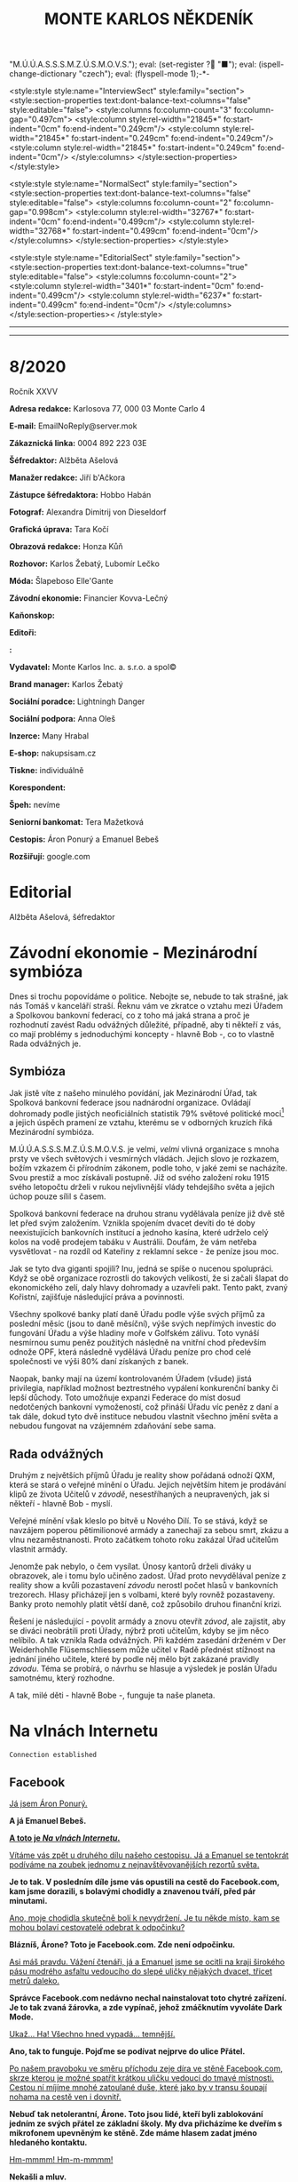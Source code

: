 # -*-eval: (setq-local org-footnote-section "Poznámky"); eval: (set-input-method "czech-qwerty"); eval: (set-register ?\' "“"); eval: (set-register ?\" "„");eval: (set-register ? "M.Ú.Ú.A.S.S.S.M.Z.Ú.S.M.O.V.S."); eval: (set-register ? "■"); eval: (ispell-change-dictionary "czech"); eval: (flyspell-mode 1);-*-
:stuff:
<style:style style:name="InterviewSect" style:family="section">
<style:section-properties text:dont-balance-text-columns="false" style:editable="false">
<style:columns fo:column-count="3" fo:column-gap="0.497cm">
<style:column style:rel-width="21845*" fo:start-indent="0cm" fo:end-indent="0.249cm"/>
<style:column style:rel-width="21845*" fo:start-indent="0.249cm" fo:end-indent="0.249cm"/>
<style:column style:rel-width="21845*" fo:start-indent="0.249cm" fo:end-indent="0cm"/>
</style:columns>
</style:section-properties>
</style:style>

<style:style style:name="NormalSect" style:family="section">
<style:section-properties text:dont-balance-text-columns="false" style:editable="false">
<style:columns fo:column-count="2" fo:column-gap="0.998cm">
<style:column style:rel-width="32767*" fo:start-indent="0cm" fo:end-indent="0.499cm"/>
<style:column style:rel-width="32768*" fo:start-indent="0.499cm" fo:end-indent="0cm"/>
</style:columns>
</style:section-properties>
</style:style>

<style:style          style:name="EditorialSect"         style:family="section">
<style:section-properties                  text:dont-balance-text-columns="true"
style:editable="false">   <style:columns    fo:column-count="2">   <style:column
style:rel-width="3401*"      fo:start-indent="0cm"     fo:end-indent="0.499cm"/>
<style:column          style:rel-width="6237*"         fo:start-indent="0.499cm"
fo:end-indent="0cm"/>        </style:columns>        </style:section-properties><
/style:style>

# ' Toggle smart quotes
# \n		newline = new paragraph
# f			Enable footnotes
# date		Doesn't include date
# timestamp Doesn't include any time/date active/inactive stamps
# |			Includes tables.
# <			Toggle inclusion of the creation time in the exported file
# H:3		Exports 3 leavels of headings. 4th and on are treated as lists.
# toc		Doesn't include table of contents.
# num:1		Includes numbers of headings only, if they are or the 1st order.
# d			Doesn't include drawers.
# ^			Toggle TeX-like syntax for sub- and superscripts. If you write ‘^:{}’, ‘a_{b}’ is interpreted, but the simple ‘a_b’ is left as it is.
#+OPTIONS: ':t \n:t f:t date:nil <:nil |:t timestamp:nil H:nil toc:nil num:nil d:nil ^:t tags:nil
---------------------------------------------------------------------------------------------------------------------------------------
#+STARTUP: fnadjust
# Sort and renumber footnotes as they are being made.
---------------------------------------------------------------------------------------------------------------------------------------
#+OPTIONS: author:nil creator:nil
# Doesn't include author's name
# Doesn't include creator (= firm)
:END:
#+TITLE: MONTE KARLOS NĚKDENÍK
#+SUBTITLE: 

* 8/2020
Ročník XXVV

*Adresa redakce:* Karlosova 77, 000 03 Monte Carlo 4

*E-mail:* EmailNoReply@server.mok

*Zákaznická linka:* 0004 892 223 03E

*Šéfredaktor:* Alžběta Ašelová

*Manažer redakce:* Jiří b'Ačkora

*Zástupce šéfredaktora:* Hobbo Habán

*Fotograf:* Alexandra Dimitrij von Dieseldorf

*Grafická úprava:* Tara Kočí

*Obrazová redakce:* Honza Kůň

*Rozhovor:* Karlos Žebatý, Lubomír Lečko

*Móda:* Šlapeboso Elle'Gante

*Závodní ekonomie:* Financier Kovva-Lečný

*Kaňonskop:* 

*Editoři:* 

*:* 

*Vydavatel:* Monte Karlos Inc. a. s.r.o. a spol©

*Brand manager:* Karlos Žebatý

*Sociální poradce:* Lightningh Danger

*Sociální podpora:* Anna Oleš

*Inzerce:* Many Hrabal

*E-shop:* nakupsisam.cz

*Tiskne:* individuálně

*Korespondent:* 

*Špeh:* nevíme

*Seniorní bankomat:* Tera Mažetková

*Cestopis:* Áron Ponurý a Emanuel Bebeš

*Rozšiřují:* google.com
* Editorial                                                             :250:


Alžběta Ašelová, šéfredaktor
* Závodní ekonomie - Mezinárodní symbióza
Dnes si trochu popovídáme o politice. Nebojte se, nebude to tak strašné, jak nás Tomáš v kanceláří straší. Řeknu vám ve zkratce o vztahu mezi Úřadem a Spolkovou bankovní federací, co z toho má jaká strana a proč je rozhodnutí zavést Radu odvážných důležité, případně, aby ti někteří z vás, co mají problémy s jednoduchými koncepty - hlavně Bob -, co to vlastně Rada odvážných je.

** Symbióza
Jak jistě víte z našeho minulého povídání, jak Mezinárodní Úřad, tak Spolková bankovní federace jsou nadnárodní organizace. Ovládají dohromady podle jistých neoficiálních statistik 79% světové politické moci[fn:1] a jejich úspěch pramení ze vztahu, kterému se v odborných kruzích říká Mezinárodní symbióza.

M.Ú.Ú.A.S.S.S.M.Z.Ú.S.M.O.V.S. je velmi, /velmi/ vlivná organizace s mnoha prsty ve všech světových i vesmírných vládách. Jejich slovo je rozkazem, božím vzkazem či přírodním zákonem, podle toho, v jaké zemi se nacházíte. Svou prestiž a moc získávali postupně. Již od svého založení roku 1915 svého letopočtu drželi v rukou nejvlivnější vlády tehdejšího světa a jejich úchop pouze sílil s časem.

Spolková bankovní federace na druhou stranu vydělávala peníze již dvě stě let před svým založením. Vznikla spojením dvacet devíti do té doby neexistujících bankovních institucí a jednoho kasína, které udrželo celý kolos na vodě prodejem tabáku v Austrálii. Doufám, že vám netřeba vysvětlovat - na rozdíl od Kateřiny z reklamní sekce - že peníze jsou moc.

Jak se tyto dva giganti spojili? Inu, jedná se spíše o nucenou spolupráci. Když se obě organizace rozrostli do takových velikostí, že si začali šlapat do ekonomického zelí, daly hlavy dohromady a uzavřeli pakt. Tento pakt, zvaný Kořistní, zajišťuje následující práva a povinnosti.

Všechny spolkové banky platí daně Úřadu podle výše svých příjmů za poslední měsíc (jsou to daně měsíční), výše svých nepřímých investic do fungování Úřadu a výše hladiny moře v Golfském zálivu. Toto vynáší nesmírnou sumu peněz použitých následně na vnitřní chod především odnože OPF, která následně vydělává Úřadu peníze pro chod celé společnosti ve výši 80% daní získaných z banek.

Naopak, banky mají na území kontrolovaném Úřadem (všude) jistá privilegia, například možnost beztrestného vypálení konkurenční banky či lepší důchody. Toto umožňuje expanzi Federace do míst dosud nedotčených bankovní vymožeností, což přináší Úřadu víc peněz z daní a tak dále, dokud tyto dvě instituce nebudou vlastnit všechno jmění světa a nebudou fungovat na vzájemném zdaňování sebe sama.

** Rada odvážných
Druhým z největších příjmů Úřadu je reality show pořádaná odnoží QXM, která se stará o veřejné mínění o Úřadu. Jejich největším hitem je prodávání klipů ze života Učitelů v /závodě/, nesestříhaných a neupravených, jak si někteří - hlavně Bob - myslí.

Veřejné mínění však kleslo po bitvě u Nového Dilí. To se stává, když se navzájem poperou pětimilionové armády a zanechají za sebou smrt, zkázu a vlnu nezaměstnanosti. Proto začátkem tohoto roku zakázal Úřad učitelům vlastnit armády.

Jenomže pak nebylo, o čem vysílat. Únosy kantorů drželi diváky u obrazovek, ale i tomu bylo učiněno zadost. Úřad proto nevydělával peníze z reality show a kvůli pozastavení /závodu/ nerostl počet hlasů v bankovních trezorech. Hlasy přicházejí jen s volbami, které byly rovněž pozastaveny. Banky proto nemohly platit větší daně, což způsobilo druhou finanční krizi.

Řešení je následující - povolit armády a znovu otevřít /závod/, ale zajistit, aby se diváci neobrátili proti Úřady, nýbrž proti učitelům, kdyby se jim něco nelíbilo. A tak vznikla Rada odvážných. Při každém zasedání drženém v Der Weiderhohlle Flüsemschliessem může učitel v Radě přednést stížnost na jednání jiného učitele, které by podle něj mělo být zakázané pravidly /závodu/. Téma se probírá, o návrhu se hlasuje a výsledek je poslán Úřadu samotnému, který rozhodne.

A tak, milé děti - hlavně Bobe -, funguje ta naše planeta.
* Na vlnách Internetu
~Connection established~
** Facebook
_Já jsem Áron Ponurý._

*A já Emanuel Bebeš.*

_*A toto je /Na vlnách Internetu/.*_

_Vítáme vás zpět u druhého dílu našeho cestopisu. Já a Emanuel se tentokrát podíváme na zoubek jednomu z nejnavštěvovanějších rezortů světa._

*Je to tak. V posledním díle jsme vás opustili na cestě do Facebook.com, kam jsme dorazili, s bolavými chodidly a znavenou tváří, před pár minutami.*

_Ano, moje chodidla skutečně bolí k nevydržení. Je tu někde místo, kam se mohou bolaví cestovatelé odebrat k odpočinku?_

*Blázníš, Árone? Toto je Facebook.com. Zde není odpočinku.*

_Asi máš pravdu. Vážení čtenáři, já a Emanuel jsme se ocitli na kraji širokého pásu modrého asfaltu vedoucího do slepé uličky nějakých dvacet, třicet metrů daleko._

*Správce Facebook.com nedávno nechal nainstalovat toto chytré zařízení. Je to tak zvaná žárovka, a zde vypínač, jehož zmáčknutím vyvoláte Dark Mode.*

_Ukaž... Ha! Všechno hned vypadá... temnější._

*Ano, tak to funguje. Pojďme se podívat nejprve do ulice Přátel.*

_Po našem pravoboku ve směru příchodu zeje díra ve stěně Facebook.com, skrze kterou je možné spatřit krátkou uličku vedoucí do tmavé místnosti. Cestou ní míjíme mnohé zatoulané duše, které jako by v transu šoupají nohama na cestě ven i dovnitř._

*Nebuď tak netolerantní, Árone. Toto jsou lidé, kteří byli zablokování jedním ze svých přátel ze základní školy. My dva přicházíme ke dveřím s mikrofonem upevněným ke stěně. Zde máme hlasem zadat jméno hledaného kontaktu.*

_Hm-mmmm! Hm-m-mmmm!_

*Nekašli a mluv.*

_Alžběta Ašelová, prosím._

*Dveře se otevírají a světelné pruhy v koberci nás vedou obrovskou místnosti plnou černých skříní.*

_To jsou servery Facebook.com. Blížíme se svému serveru a dostáváme kupón od Pidižvíka zavřeného v jednom z nich, společně s brožurou a malou mapkou Facebook.com. Co s tím teď?_

*Toto je kupón pro Systém Chatu naproti přes ulici. S Áronem se vracíme ulicí Přátel na asfalt a přecházíme silnici na k protilehlé zdi, kde stojí do cihel zaražené posuvné dveře na kartičku.*

_A to je právě ta kartička, kterou s Emanuelem držíme v ruce. Vsouváme ji do slotu a dveře se otevírají do malé hranaté kabinky, skoro až výtahu._

*Když přijdete s někým chatovat, odveze vás kabinka, tak jako nás teď, k příslušnému příjemci, který k vám bude mluvit z vlastní kabinky jedním ze čtyř bezesklích oken ve stěnách.*

_A, už vidím paní Ašelovou, naši šéfredaktorku. Kabinka se pohybuje nekonečným prostorem temnoty, jen světla vycházející z okolních létajících kabinek naznačují, že nejsme sami._

*Vidíme ale, že paní Ašelová není přítomná. Asi má moc práce, co říkáš?*

_Radši nic. Pojďme zpět._

*Cestou vám řekneme něco o skupinových chatech.*

_Ale jen stručně, prosím._

*Jak jinak? Takže skupinové chaty nastanou, když se více než dva účastníci spojí v komunikaci.*

_Jejich kabinky se poté nalepí jedna na druhou do dlouhé řady, takže všichni vidí na všechny, i když se někdy musí naklánět a nadskakovat. Rozhovory pak probíhají skrz všechny kabinky v řetězci a všichni slyší, co se děje Jedna kabinka může být součástí několika skupinových, nebo i normálních chatů, a na to má právě těch okýnek víc._

*Přesně tak, Árone. Stručně.*

_Pojďme se nyní blíže podívat na Facebook.com samotný. Jak už jsme řekli, je to široká slepá ulička, plná - ne, /přeplněná/ - návštěvníky._

*Člověk pomalu neslyší vlastního slova, jak všichni vykřikují jeden přes druhého.*

_Ale nikdo nekřičí tak hlasitě, jako stánek s novinami._

*Ano, po naší levici vidíme výklenek ve stěně, kde za pultem stojí napudrovaný elegán v levném obleku a provolává všelijaké nesmysly do světa. Před ním na půlkruhovém červeném koberci stojí dav posluchačů a jeho proslovy hltají.*

_My s Emanuelem raději nebudeme poslouchat, ještě bychom mu začali věřit._

*Chraň nás ruka Starších Internetu.*

_Naproti je to lepší. Tam je pouze výloha s manekýnkami. K čemu jsou, Emanueli?_

*Inu, to jsou noví doporučení přátelé. Člověk může vejít dovnitř a objednat si přátelství s nějakým dalším člověkem.*

_To jsou mi věci. Ale opatrně! Málem jsi překročil tuto žlutou pásku._

*Uprostřed ulice je napjatá žlutá páska na po pas sahajících stojanech kolem hluboké, temné díry, jejíhož dna nelze z této pozice dohlédnout.*

_Jedná se o nedávný úspěšný hack, který proběhl na pozemcích Facebook.com. Skřeti a bandité z Dark Webu se prokopali až sem, i přes všechnu tu obranu a ukradli citlivá data z ulice Přátel._

*Je to bezpečné, takhle tu tu díru nechávat?*

_Není. Proto je tam ta páska. Ale přesuňme se nyní ke konci této ulice._

*Jak jsme zmínili, je to ulice slepá, na jejímž konci se tyčí velká Zeď. Zdaleka největší dav se mačká před ní a hledí na ni, jako by šlo o zjevení.*

_Pět se metrů vysoká, Zeď je pokrytá odshora dolů tlustým plátnem, které se obmotává po obou jejích stranách, i když veřejnost má přístup jen k této._

*Na vrcholu Zdi stojí dva svalnatci, kteří točí každý obrovskou klikou a posouvají tak plátno v nekonečném cyklu.*

_Ačkoli je nevidíme, za Zdí pracuje armáda Pidižvíků, kteří připevňují na plátno Zdi projevy a prohlášení všech uživatelů Facebooku.com, aby na ně návštěvníci dobře viděli._

*Já vidím odkaz na video na YouTube.com. Támhle, vedle protestu proti vakcínám a fotce něčí večeře.*

_To je mi zajímavé. Do YouTube.com máme právě namířeno příště. Nalevo od Zdi je průchod vedoucí do Přístavu, odkud odplouvá loď po celém Internetu. Zajdeme tam a necháme se odvézt k tomu Emanuelovu odkazu._

*Odtamtud vám napíšeme zase příště.*

_Jsme rádi, že jste si nás přečetli._

*Byla to legrace.*

_*A Bytu zdar!*_

~Connection terminated~
* Závod
** Vývoj                                                                :400:
Celá komunita /závodu/ je roztřesená. Záhadný úprk paní Rotreklové po vloupání neznámého vetřelce do její cely v tajné základně /Omma Céb a la Sviña costa/ rozrušil voliče i kantory. Probíhá rozsáhlé pátrání po jejím komplici v této realitě i v jiných. Autority však varují, že její dopadení je nepravděpodobně.

Paní Lajdová mezitím získává větší a větší vliv v Radě odvážných. Její nedávný výstup na vrchol žebříčku, kde už jednou byla, značí podle odborníků zlom v průběhu celého /závodu/. Jakožto první z Dvaceti statečných, vyžádala si u Mezinárodního Úřadu vyhlášku, že učitelé nemají povoleno scházet se mimo Der Weiderhohlle Flüsemschliessem. Proč tomu tak je odmítá sdělit, ale s její nechutí k veřejnému vystupování se nejedná o žádnou výjimku. Nyní je nezákonné pro účastníky /závodu/ sejít se jeden s druhým mimo tento komplex, a to pouze na oficiální politické záležitosti, které jakožto nový předseda Rady svolává sama.

Další změny v žebříčku jsou předvídatelné. Paní Jakešová se více a více zaměřuje na svou filmařskou kariéru a ignoruje své voliče, což jí ubližuje v očích sponzorů. Veškeré její finance nyní přicházejí z Hollywoodu, ale jejich investice jde převážně do marketingu jejího díla Rychle a v přesile: Tóny smrti. Její pokles byl tedy očividný.

Pan Šeiner se uzavřel do svých komnat a pracuje na nezveřejněném projektu, který však ubírá čas jeho kampaním. I on poklesl, byť o jediné místo.

Paní Malá, která se proslavila velkou rolí v dopadení paní Rotreklové, se propadá ze stejného důvodu. Její úsilí strávené odhalováním únosce nyní chybí její kampani a může trvat ještě dlouho, než se opět postaví na nohy. To jest, jestli ji paní Lajdová nechá.

A konečně, M.Ú.Ú.A.S.S.S.M.Z.Ú.S.M.O.V.S. vyhlásil první velké hlasování Rady statečných. Učitelé hlasují o používání armád při získávání bodů od bankomatů a hlasů od voličů. Jejich rozhodnutí poslouží jako štít, za který se Úřad bude schovávat v případě, že dojde na další Nové Dilí. Paní Lajdová ne samozřejmě odmítá vyjádřit, ale její vojenské síly, tvořené převážně rozpadlou Sektou nesplněné pomsty - tedy vojáky Času pomsty -, mluví za sebe. Ona sama se stále odmítá objevit na veřejnosti jinak než v podobě hologramu a její skutečná pozice je všem zcela neznámá.

#+begin_example
1. Zdenka Lajdová
2. Dagmar Kolářová
3. Dana Kubešová
4. Ludmila Malá
5. Marta Křenková
6. Dušan Rychnovský
7. Věra Zemánková
8. Lenka Vývodová
9. Gustav Havell
10. Marie Vávrová
11. Jiří Šeiner
12. Hana Mužíková
13. Jana Horáková
14. Ivo Macháček
15. Taťána Jakešová
16. Jiří Lysák
17. Martina Hapalová
18. Elisie G’uaun Ebbe
19. Radovan Langer
20. Jan Menšíková
#+end_example
** Rozhovor
* Korespondent
* Lifestyle
** Karlos-čepice
** Kaňonskop
* Šeiner
** Špeh
** Lekce bankomata

* Poznámky

[fn:1] Především podle profesora Aßohla Biebelbaubera, který po publikování svých poznatků záhadně zmizel a byl nahrazen mrtvým tělem s třikrát prostřelenou plící překvapivě akurátní kvality (ne plíce, tělo - jeho napodobenina byla velmi akurátní).
